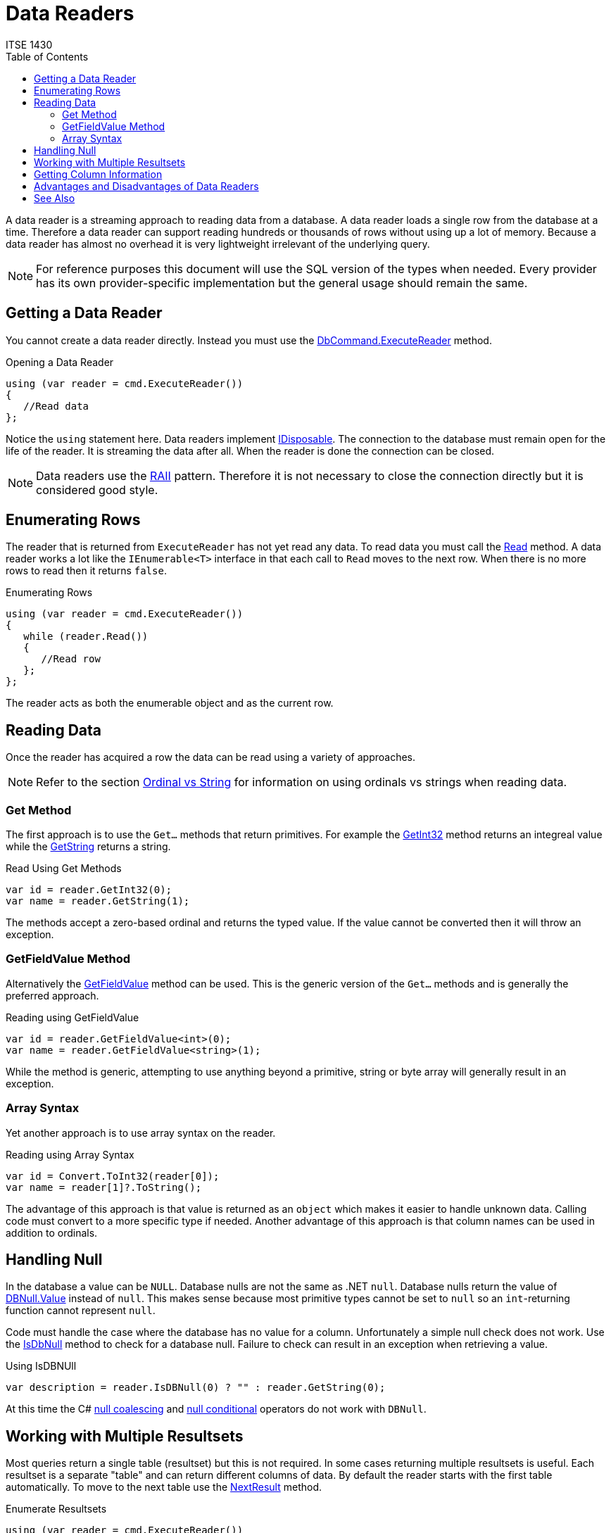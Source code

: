 # Data Readers
ITSE 1430
:toc:

A data reader is a streaming approach to reading data from a database. A data reader loads a single row from the database at a time. Therefore a data reader can support reading hundreds or thousands of rows without using up a lot of memory. Because a data reader has almost no overhead it is very lightweight irrelevant of the underlying query.

NOTE: For reference purposes this document will use the SQL version of the types when needed. Every provider has its own provider-specific implementation but the general usage should remain the same.

## Getting a Data Reader

You cannot create a data reader directly. Instead you must use the https://docs.microsoft.com/en-us/dotnet/api/system.data.sqlclient.sqlcommand.executereader[DbCommand.ExecuteReader] method.

.Opening a Data Reader
[source,csharp]
----
using (var reader = cmd.ExecuteReader())
{
   //Read data
};
----

Notice the `using` statement here. Data readers implement https://docs.microsoft.com/en-us/dotnet/api/system.idisposable[IDisposable]. The connection to the database must remain open for the life of the reader. It is streaming the data after all. When the reader is done the connection can be closed.

NOTE: Data readers use the https://en.wikipedia.org/wiki/Resource_acquisition_is_initialization[RAII] pattern. Therefore it is not necessary to close the connection directly but it is considered good style.

## Enumerating Rows

The reader that is returned from `ExecuteReader` has not yet read any data. To read data you must call the https://docs.microsoft.com/en-us/dotnet/api/system.data.sqlclient.sqldatareader.read[Read] method. A data reader works a lot like the `IEnumerable<T>` interface in that each call to `Read` moves to the next row. When there is no more rows to read then it returns `false`.

.Enumerating Rows
[source,csharp]
----
using (var reader = cmd.ExecuteReader())
{
   while (reader.Read())
   {
      //Read row      
   };
};
----

The reader acts as both the enumerable object and as the current row.

## Reading Data

Once the reader has acquired a row the data can be read using a variety of approaches.

NOTE: Refer to the section link:ordinal-vs-string.adoc[Ordinal vs String] for information on using ordinals vs strings when reading data.

### Get Method

The first approach is to use the `Get...` methods that return primitives. For example the https://docs.microsoft.com/en-us/dotnet/api/system.data.sqlclient.sqldatareader.getint32[GetInt32] method returns an integreal value while the https://docs.microsoft.com/en-us/dotnet/api/system.data.sqlclient.sqldatareader.getstring[GetString] returns a string.

.Read Using Get Methods
[source,csharp]
----
var id = reader.GetInt32(0);
var name = reader.GetString(1);
----

The methods accept a zero-based ordinal and returns the typed value. If the value cannot be converted then it will throw an exception.

### GetFieldValue Method

Alternatively the https://docs.microsoft.com/en-us/dotnet/api/system.data.sqlclient.sqldatareader.getfieldvalue[GetFieldValue] method can be used. This is the generic version of the `Get...` methods and is generally the preferred approach.

.Reading using GetFieldValue
[source,csharp]
----
var id = reader.GetFieldValue<int>(0);
var name = reader.GetFieldValue<string>(1);
----

While the method is generic, attempting to use anything beyond a primitive, string or byte array will generally result in an exception.

### Array Syntax

Yet another approach is to use array syntax on the reader.

.Reading using Array Syntax
[source,csharp]
----
var id = Convert.ToInt32(reader[0]);
var name = reader[1]?.ToString();
----

The advantage of this approach is that value is returned as an `object` which makes it easier to handle unknown data. Calling code must convert to a more specific type if needed. Another advantage of this approach is that column names can be used in addition to ordinals.

## Handling Null

In the database a value can be `NULL`. Database nulls are not the same as .NET `null`. Database nulls return the value of https://docs.microsoft.com/en-us/dotnet/api/system.dbnull.value[DBNull.Value] instead of `null`. This makes sense because most primitive types cannot be set to `null` so an `int`-returning function cannot represent `null`.

Code must handle the case where the database has no value for a column. Unfortunately a simple null check does not work. Use the https://docs.microsoft.com/en-us/dotnet/api/system.data.sqlclient.sqldatareader.isdbnull[IsDbNull] method to check for a database null. Failure to check can result in an exception when retrieving a value.

.Using IsDBNUll
[source,csharp]
----
var description = reader.IsDBNull(0) ? "" : reader.GetString(0);
----

At this time the C# https://docs.microsoft.com/en-us/dotnet/csharp/language-reference/operators/null-coalescing-operator[null coalescing] and https://docs.microsoft.com/en-us/dotnet/csharp/language-reference/operators/member-access-operators[null conditional] operators do not work with `DBNull`.

## Working with Multiple Resultsets

Most queries return a single table (resultset) but this is not required. In some cases returning multiple resultsets is useful. Each resultset is a separate "table" and can return different columns of data. By default the reader starts with the first table automatically. To move to the next table use the https://docs.microsoft.com/en-us/dotnet/api/system.data.sqlclient.sqldatareader.nextresult[NextResult] method.

.Enumerate Resultsets
[source,csharp]
----
using (var reader = cmd.ExecuteReader())
{
   do 
   {
      while (reader.Read())
      {
         //Read row      
      };
   } while (reader.NextResult());  //Move to next resultset
};
----

## Getting Column Information

Working with zero-based ordinals is not always beneficial. To get the ordinal, if any of a column given its name use the https://docs.microsoft.com/en-us/dotnet/api/system.data.sqlclient.sqldatareader.getordinal[GetOrdinal] method.

.Getting a Column Ordinal
[source,csharp]
----
var ordinal = reader.GetOrdinal("name");
var name = reader.GetString[ordinal];
----

Unfortunately if the name does not exist it will throw an exception. The alternative approach is to get the column names based upon the ordinals using https://docs.microsoft.com/en-us/dotnet/api/system.data.sqlclient.sqldatareader.getname[GetName]. To determine how many columns there are use the https://docs.microsoft.com/en-us/dotnet/api/system.data.sqlclient.sqldatareader.fieldcount[FieldCount] property.

.Getting Column Names
[source,csharp]
----
public static class DataReaderExtensions
{
   public static IEnumerable<string> GetColumnNames ( this IDataRecord source )
   {
      for (var ordinal = 0; ordinal < source.FieldCount; ++ordinal)
         yield return source.GetName(ordinal);
   }
}
----

If the column type is not known then the https://docs.microsoft.com/en-us/dotnet/api/system.data.sqlclient.sqldatareader.getfieldtype[GetFieldType] method can be used.

.Getting Column Type
[source,csharp]
----
var type = reader.GetFieldType(0);
----

The return value can be `null` if .NET does not support the field type.

## Advantages and Disadvantages of Data Readers

Data readers have some pros and cons that you should consider before using.

NOTE: In general you should start with a data reader and only use something else if the data reader does not have the functionality you need.

If any of the following conditions are true you should use a data reader.

- Performance is critical.
- Memory is tight.
- You are going to use a .NET object to store the data.

You should not use a data reader if you need any of the following behavior.

- You need to modify data in a table structure and push it back to the database.
- You need to load and work with the table relationships directly.
- You are running on an unreliable network (e.g. mobile applications) where the database connection is not stable.
- You are working with dynamic data that may alter in structure (e.g. dynamic queries).

## See Also

link:dataset.adoc[Datasets] +
https://docs.microsoft.com/en-us/dotnet/api/system.dbnull[DBNull Class] +
link:ordinal-vs-string.adoc[Ordinal vs String] +
https://docs.microsoft.com/en-us/dotnet/api/system.data.sqlclient.sqldatareader[SqlDataReader Class]